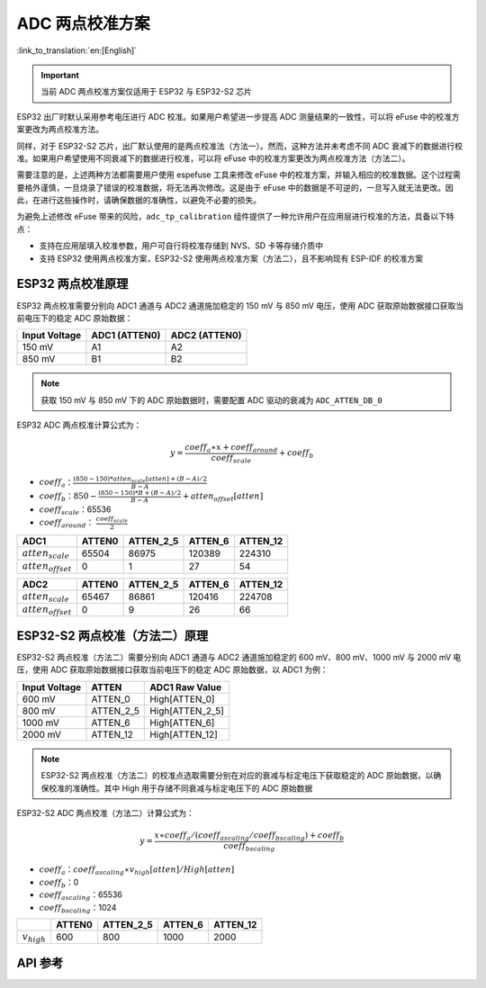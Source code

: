 ADC 两点校准方案
========================

:link_to_translation:`en:[English]`

.. important:: 当前 ADC 两点校准方案仅适用于 ESP32 与 ESP32-S2 芯片

ESP32 出厂时默认采用参考电压进行 ADC 校准。如果用户希望进一步提高 ADC 测量结果的一致性，可以将 eFuse 中的校准方案更改为两点校准方法。

同样，对于 ESP32-S2 芯片，出厂默认使用的是两点校准法（方法一）。然而，这种方法并未考虑不同 ADC 衰减下的数据进行校准。如果用户希望使用不同衰减下的数据进行校准，可以将 eFuse 中的校准方案更改为两点校准方法（方法二）。

需要注意的是，上述两种方法都需要用户使用 espefuse 工具来修改 eFuse 中的校准方案，并输入相应的校准数据。这个过程需要格外谨慎，一旦烧录了错误的校准数据，将无法再次修改。这是由于 eFuse 中的数据是不可逆的，一旦写入就无法更改。因此，在进行这些操作时，请确保数据的准确性，以避免不必要的损失。

为避免上述修改 eFuse 带来的风险，``adc_tp_calibration`` 组件提供了一种允许用户在应用层进行校准的方法，具备以下特点：

- 支持在应用层填入校准参数，用户可自行将校准存储到 NVS、SD 卡等存储介质中
- 支持 ESP32 使用两点校准方案，ESP32-S2 使用两点校准方案（方法二），且不影响现有 ESP-IDF 的校准方案

ESP32 两点校准原理
--------------------

ESP32 两点校准需要分别向 ADC1 通道与 ADC2 通道施加稳定的 150 mV 与 850 mV 电压，使用 ADC 获取原始数据接口获取当前电压下的稳定 ADC 原始数据：

+---------------+---------------+---------------+
| Input Voltage | ADC1 (ATTEN0) | ADC2 (ATTEN0) |
+===============+===============+===============+
| 150 mV        | A1            | A2            |
+---------------+---------------+---------------+
| 850 mV        | B1            | B2            |
+---------------+---------------+---------------+

.. note:: 获取 150 mV 与 850 mV 下的 ADC 原始数据时，需要配置 ADC 驱动的衰减为 ``ADC_ATTEN_DB_0``

ESP32 ADC 两点校准计算公式为：

.. math:: y=\frac{coeff_{a} \ast x + coeff_{around}}{coeff_{scale}} + coeff_{b}

* :math:`coeff_{a}`：:math:`\frac{(850-150)*atten_{scale}[atten]+(B-A)/2}{B-A}`
* :math:`coeff_{b}`：:math:`850-\frac{(850-150)*B+(B-A)/2}{B-A} +atten_{offset}[atten]`
* :math:`coeff_{scale}`：65536
* :math:`coeff_{around}`： :math:`\frac{coeff_{scale}}{2}`

+------------------------+--------+-----------+---------+----------+
| ADC1                   | ATTEN0 | ATTEN_2_5 | ATTEN_6 | ATTEN_12 |
+========================+========+===========+=========+==========+
| :math:`atten_{scale}`  | 65504  | 86975     | 120389  | 224310   |
+------------------------+--------+-----------+---------+----------+
| :math:`atten_{offset}` | 0      | 1         | 27      | 54       |
+------------------------+--------+-----------+---------+----------+

+------------------------+--------+-----------+---------+----------+
| ADC2                   | ATTEN0 | ATTEN_2_5 | ATTEN_6 | ATTEN_12 |
+========================+========+===========+=========+==========+
| :math:`atten_{scale}`  | 65467  | 86861     | 120416  | 224708   |
+------------------------+--------+-----------+---------+----------+
| :math:`atten_{offset}` | 0      | 9         | 26      | 66       |
+------------------------+--------+-----------+---------+----------+

ESP32-S2 两点校准（方法二）原理
--------------------------------

ESP32-S2 两点校准（方法二）需要分别向 ADC1 通道与 ADC2 通道施加稳定的 600 mV、800 mV、1000 mV 与 2000 mV 电压，使用 ADC 获取原始数据接口获取当前电压下的稳定 ADC 原始数据，以 ADC1 为例：

+---------------+-----------+-----------------+
| Input Voltage | ATTEN     | ADC1 Raw Value  |
+===============+===========+=================+
| 600 mV        | ATTEN_0   | High[ATTEN_0]   |
+---------------+-----------+-----------------+
| 800 mV        | ATTEN_2_5 | High[ATTEN_2_5] |
+---------------+-----------+-----------------+
| 1000 mV       | ATTEN_6   | High[ATTEN_6]   |
+---------------+-----------+-----------------+
| 2000 mV       | ATTEN_12  | High[ATTEN_12]  |
+---------------+-----------+-----------------+

.. note:: ESP32-S2 两点校准（方法二）的校准点选取需要分别在对应的衰减与标定电压下获取稳定的 ADC 原始数据，以确保校准的准确性。其中 High 用于存储不同衰减与标定电压下的 ADC 原始数据

ESP32-S2 ADC 两点校准（方法二）计算公式为：

.. math:: y=\frac{x \ast coeff_{a} / (coeff_{ascaling}/coeff_{bscaling}) + coeff_{b} }{coeff_{bscaling}} 

* :math:`coeff_{a}`：:math:`coeff_{ascaling} \ast v_{high}[atten] / High[atten]`
* :math:`coeff_{b}`：0
* :math:`coeff_{ascaling}`：65536
* :math:`coeff_{bscaling}`：1024

+------------------+--------+-----------+---------+----------+
|                  | ATTEN0 | ATTEN_2_5 | ATTEN_6 | ATTEN_12 |
+==================+========+===========+=========+==========+
| :math:`v_{high}` | 600    | 800       | 1000    | 2000     |
+------------------+--------+-----------+---------+----------+

API 参考
------------

.. include-build-file:: inc/adc_tp_calibration.inc
